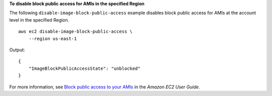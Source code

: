 **To disable block public access for AMIs in the specified Region**

The following ``disable-image-block-public-access`` example disables block public access for AMIs at the account level in the specified Region. ::

    aws ec2 disable-image-block-public-access \
        --region us-east-1

Output::

    {
        "ImageBlockPublicAccessState": "unblocked"
    }

For more information, see `Block public access to your AMIs <https://docs.aws.amazon.com/AWSEC2/latest/UserGuide/block-public-access-to-amis.html>`__ in the *Amazon EC2 User Guide*.

